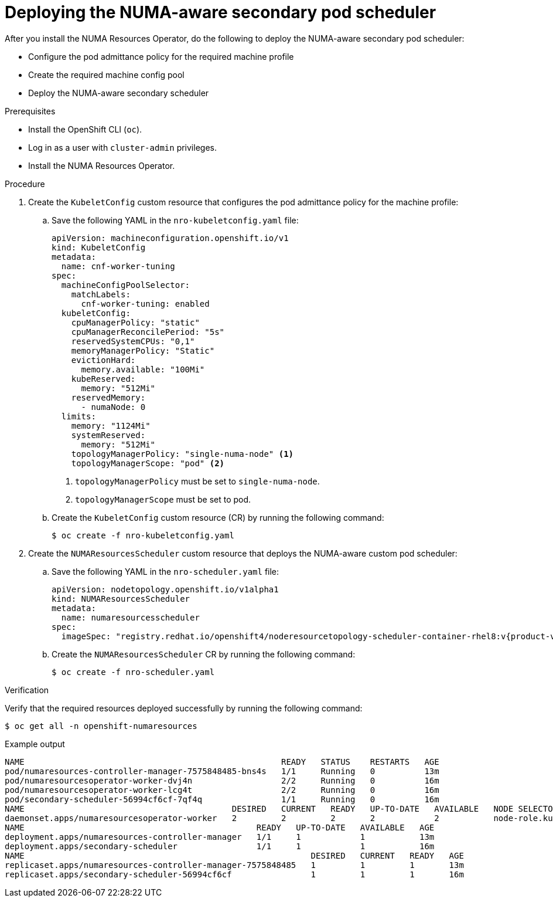 // Module included in the following assemblies:
//
// *scalability_and_performance/cnf-numa-aware-scheduling.adoc

:_module-type: PROCEDURE
[id="cnf-deploying-the-numa-aware-scheduler_{context}"]
= Deploying the NUMA-aware secondary pod scheduler

After you install the NUMA Resources Operator, do the following to deploy the NUMA-aware secondary pod scheduler:

* Configure the pod admittance policy for the required machine profile

* Create the required machine config pool

* Deploy the NUMA-aware secondary scheduler

.Prerequisites

* Install the OpenShift CLI (`oc`).

* Log in as a user with `cluster-admin` privileges.

* Install the NUMA Resources Operator.

.Procedure
. Create the `KubeletConfig` custom resource that configures the pod admittance policy for the machine profile:

.. Save the following YAML in the `nro-kubeletconfig.yaml` file:
+
[source,yaml]
----
apiVersion: machineconfiguration.openshift.io/v1
kind: KubeletConfig
metadata:
  name: cnf-worker-tuning
spec:
  machineConfigPoolSelector:
    matchLabels:
      cnf-worker-tuning: enabled
  kubeletConfig:
    cpuManagerPolicy: "static"
    cpuManagerReconcilePeriod: "5s"
    reservedSystemCPUs: "0,1"
    memoryManagerPolicy: "Static"
    evictionHard:
      memory.available: "100Mi"
    kubeReserved:
      memory: "512Mi"
    reservedMemory:
      - numaNode: 0
  limits:
    memory: "1124Mi"
    systemReserved:
      memory: "512Mi"
    topologyManagerPolicy: "single-numa-node" <1>
    topologyManagerScope: "pod" <2>
----
<1> `topologyManagerPolicy` must be set to `single-numa-node`.
<2> `topologyManagerScope` must be set to pod.

.. Create the `KubeletConfig` custom resource (CR) by running the following command:
+
[source,terminal]
----
$ oc create -f nro-kubeletconfig.yaml
----

. Create the `NUMAResourcesScheduler` custom resource that deploys the NUMA-aware custom pod scheduler:

.. Save the following YAML in the `nro-scheduler.yaml` file:
+
[source,yaml,subs="attributes+"]
----
apiVersion: nodetopology.openshift.io/v1alpha1
kind: NUMAResourcesScheduler
metadata:
  name: numaresourcesscheduler
spec:
  imageSpec: "registry.redhat.io/openshift4/noderesourcetopology-scheduler-container-rhel8:v{product-version}"
----

.. Create the `NUMAResourcesScheduler` CR by running the following command:
+
[source,terminal]
----
$ oc create -f nro-scheduler.yaml
----

.Verification

Verify that the required resources deployed successfully by running the following command:

[source,terminal]
----
$ oc get all -n openshift-numaresources
----

.Example output
[source,terminal]
----
NAME                                                    READY   STATUS    RESTARTS   AGE
pod/numaresources-controller-manager-7575848485-bns4s   1/1     Running   0          13m
pod/numaresourcesoperator-worker-dvj4n                  2/2     Running   0          16m
pod/numaresourcesoperator-worker-lcg4t                  2/2     Running   0          16m
pod/secondary-scheduler-56994cf6cf-7qf4q                1/1     Running   0          16m
NAME                                          DESIRED   CURRENT   READY   UP-TO-DATE   AVAILABLE   NODE SELECTOR                     AGE
daemonset.apps/numaresourcesoperator-worker   2         2         2       2            2           node-role.kubernetes.io/worker=   16m
NAME                                               READY   UP-TO-DATE   AVAILABLE   AGE
deployment.apps/numaresources-controller-manager   1/1     1            1           13m
deployment.apps/secondary-scheduler                1/1     1            1           16m
NAME                                                          DESIRED   CURRENT   READY   AGE
replicaset.apps/numaresources-controller-manager-7575848485   1         1         1       13m
replicaset.apps/secondary-scheduler-56994cf6cf                1         1         1       16m
----

